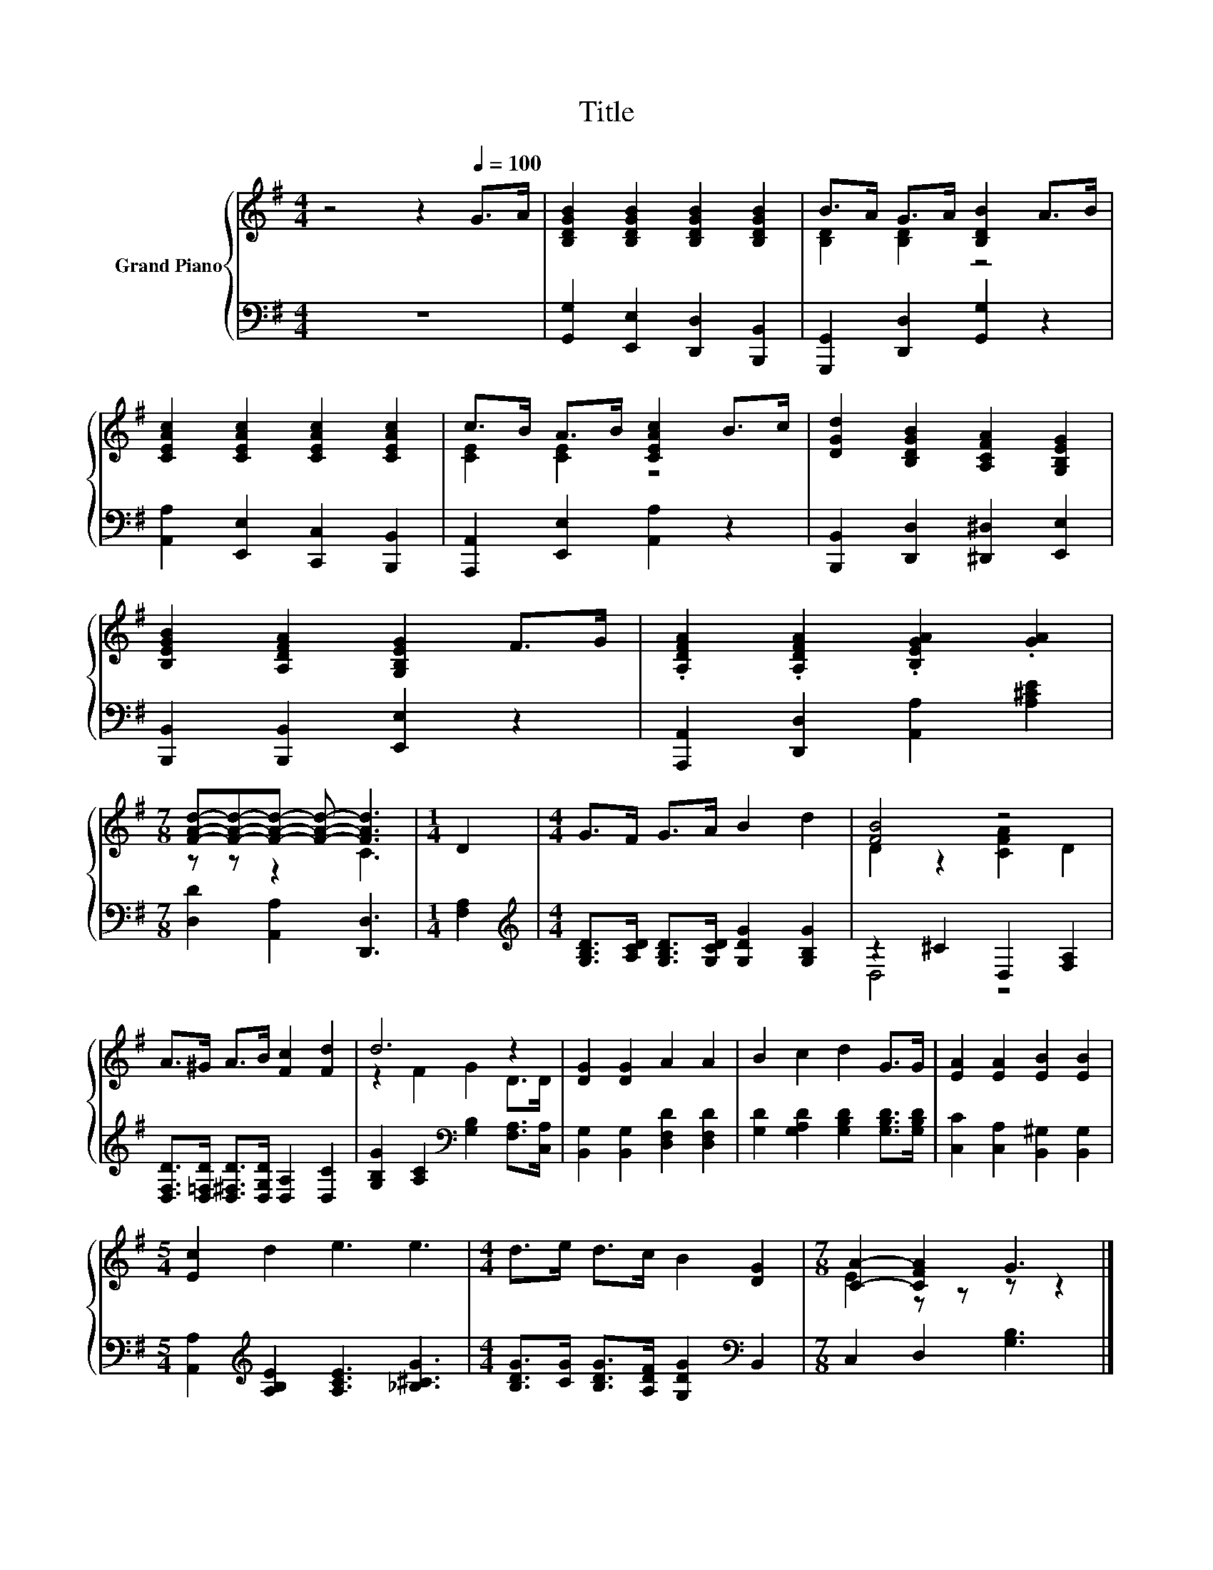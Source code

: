 X:1
T:Title
%%score { ( 1 3 ) | ( 2 4 ) }
L:1/8
M:4/4
K:G
V:1 treble nm="Grand Piano"
V:3 treble 
V:2 bass 
V:4 bass 
V:1
 z4 z2[Q:1/4=100] G>A | [B,DGB]2 [B,DGB]2 [B,DGB]2 [B,DGB]2 | B>A G>A [B,DB]2 A>B | %3
 [CEAc]2 [CEAc]2 [CEAc]2 [CEAc]2 | c>B A>B [CEAc]2 B>c | [DGd]2 [B,DGB]2 [A,CFA]2 [G,B,EG]2 | %6
 [B,EGB]2 [A,DFA]2 [G,B,EG]2 F>G | .[A,DFA]2 .[A,DFA]2 .[B,EGA]2 .[GA]2 | %8
[M:7/8] [FAd]-[FAd]-[FAd]- [FAd]- [FAd]3 |[M:1/4] D2 |[M:4/4] G>F G>A B2 d2 | [FB]4 z4 | %12
 A>^G A>B [Fc]2 [Fd]2 | d6 z2 | [DG]2 [DG]2 A2 A2 | B2 c2 d2 G>G | [EA]2 [EA]2 [EB]2 [EB]2 | %17
[M:5/4] [Ec]2 d2 e3 e3 |[M:4/4] d>e d>c B2 [DG]2 |[M:7/8] [CA]2- [CFA]2 G3 |] %20
V:2
 z8 | [G,,G,]2 [E,,E,]2 [D,,D,]2 [B,,,B,,]2 | [G,,,G,,]2 [D,,D,]2 [G,,G,]2 z2 | %3
 [A,,A,]2 [E,,E,]2 [C,,C,]2 [B,,,B,,]2 | [A,,,A,,]2 [E,,E,]2 [A,,A,]2 z2 | %5
 [B,,,B,,]2 [D,,D,]2 [^D,,^D,]2 [E,,E,]2 | [B,,,B,,]2 [B,,,B,,]2 [E,,E,]2 z2 | %7
 [A,,,A,,]2 [D,,D,]2 [A,,A,]2 [A,^CE]2 |[M:7/8] [D,D]2 [A,,A,]2 [D,,D,]3 |[M:1/4] [F,A,]2 | %10
[M:4/4][K:treble] [G,B,D]>[A,CD] [G,B,D]>[G,CD] [G,DG]2 [G,B,G]2 | z2 ^C2 D,2 [F,A,]2 | %12
 [D,F,D]>[D,=F,D] [D,^F,D]>[D,G,D] [D,A,]2 [D,C]2 | [G,B,G]2 [A,C]2[K:bass] [G,B,]2 [F,A,]>[C,A,] | %14
 [B,,G,]2 [B,,G,]2 [D,F,D]2 [D,F,D]2 | [G,D]2 [G,A,D]2 [G,B,D]2 [G,B,D]>[G,B,D] | %16
 [C,C]2 [C,A,]2 [B,,^G,]2 [B,,G,]2 |[M:5/4] [A,,A,]2[K:treble] [A,B,E]2 [A,CE]3 [_B,^CG]3 | %18
[M:4/4] [B,DG]>[CG] [B,DG]>[A,DF] [G,DG]2[K:bass] B,,2 |[M:7/8] C,2 D,2 [G,B,]3 |] %20
V:3
 x8 | x8 | [B,D]2 [B,D]2 z4 | x8 | [CE]2 [CE]2 z4 | x8 | x8 | x8 |[M:7/8] z z z2 C3 |[M:1/4] x2 | %10
[M:4/4] x8 | D2 z2 [CFA]2 D2 | x8 | z2 F2 G2 D>D | x8 | x8 | x8 |[M:5/4] x10 |[M:4/4] x8 | %19
[M:7/8] E2 z z z z2 |] %20
V:4
 x8 | x8 | x8 | x8 | x8 | x8 | x8 | x8 |[M:7/8] x7 |[M:1/4] x2 |[M:4/4][K:treble] x8 | D,4 z4 | %12
 x8 | x4[K:bass] x4 | x8 | x8 | x8 |[M:5/4] x2[K:treble] x8 |[M:4/4] x6[K:bass] x2 |[M:7/8] x7 |] %20

